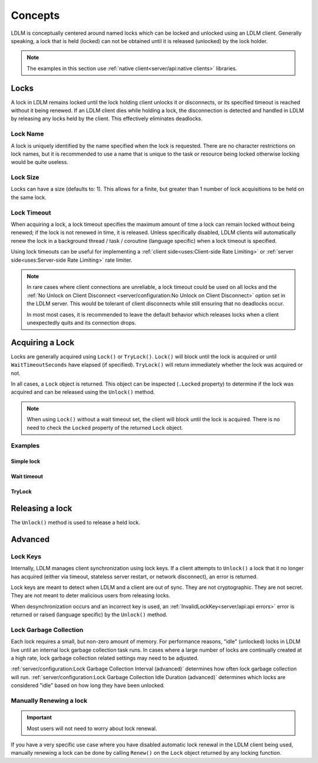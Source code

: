 =========
Concepts
=========

LDLM is conceptually centered around named 
locks which can be locked and unlocked using an
LDLM client. Generally speaking, a lock that is held (locked) can not be obtained until
it is released (unlocked) by the lock holder.

.. note::

    The examples in this section use :ref:`native client<server/api:native clients>` libraries.


Locks
=========
A lock in LDLM remains locked until the lock holding client unlocks it or 
disconnects, or its specified timeout is reached without it being renewed.
If an LDLM client dies while holding a lock, the disconnection is detected and handled
in LDLM by
releasing any locks held by the client. This effectively eliminates deadlocks.

Lock Name
----------
A lock is uniquely identified by the name specified when the lock is requested.
There are no character restrictions on lock names, but it is recommended to use
a name that is unique to the task or resource being locked otherwise locking would
be quite useless.

..  tabs::

    ..  group-tab:: Python

        .. code-block:: python

            import ldlm

            client = ldlm.Client("ldlm-server:3144")

            lock = client.lock("my-task")

    ..  group-tab:: Go

        .. code-block:: go

            import "github.com/imoore76/ldlm/client"            

            c, err := client.New(context.Background(), client.Config{
                Address: "localhost:3144",
            })

            if err != nil {
                panic(err)
            }

            lock, err = c.Lock("my-task", nil)


Lock Size
----------
Locks can have a size (defaults to: 1). This allows for a finite, but greater than 1
number of lock acquisitions to be held on the same lock.

..  tabs::

    ..  group-tab:: Python

        .. code-block:: python

            import ldlm

            # Number of expensive operation slots
            ES_SLOTS = 20

            client = ldlm.Client("ldlm-server:3144")

            lock = client.lock("expensive_operation", size=ES_SLOTS)

            # Do operation

    ..  group-tab:: Go

        .. code-block:: go

            import "github.com/imoore76/ldlm/client"

            const ES_SLOTS = 10

            c, err := client.New(context.Background(), client.Config{
                Address: "localhost:3144",
            })

            if err != nil {
                panic(err)
            }

            lock, err := c.Lock("expensive_operation", &client.LockOptions{
                Size: ES_SLOTS,
            })

Lock Timeout
-------------
When acquiring a lock, a lock timeout specifies the maximum amount of
time a lock can remain locked without
being renewed; if the lock is not renewed in time, it is released. Unless specifically disabled,
LDLM clients will automatically renew the lock in a background 
thread / task / coroutine (language specific) when a lock timeout is specified.

Using lock timeouts can be useful for implementing a :ref:`client side<uses:Client-side Rate Limiting>`
or :ref:`server side<uses:Server-side Rate Limiting>` rate limiter.

.. note::
    
    In rare cases where client connections are unreliable,
    a lock timeout could be used on all locks
    and the :ref:`No Unlock on Client Disconnect <server/configuration:No Unlock on Client Disconnect>`
    option set in the LDLM server. This would be tolerant of client disconnects
    while still ensuring that no deadlocks occur.
    
    In most most cases, it is recommended to leave the default behavior which
    releases locks when a client unexpectedly quits and its connection drops.

..  tabs::

    ..  group-tab:: Python

        .. code-block:: python

            import ldlm

            client = ldlm.Client("ldlm-server:3144")

            lock = client.lock("my-task", lock_timeout_seconds=300)

    ..  group-tab:: Go

        .. code-block:: go

            import "github.com/imoore76/ldlm/client"

            c, err := client.New(context.Background(), client.Config{
                Address: "localhost:3144",
            })

            if err != nil {
                panic(err)
            }

            lock, err := c.Lock("expensive_operation", &client.LockOptions{
                LockTimeoutSeconds: 300,
            })


Acquiring a Lock
===========================

Locks are generally acquired using ``Lock()`` or ``TryLock()``. ``Lock()`` will block until
the lock is acquired or until ``WaitTimeoutSeconds`` have elapsed (if specified). ``TryLock()``
will return immediately whether the lock was acquired or not.

In all cases, a ``Lock`` object is returned. This object can be inspected (``.Locked`` property)
to determine if the lock was acquired and can be released using the ``Unlock()`` method.

.. note::

    When using ``Lock()`` without a wait timeout set, the client will block until the lock is acquired.
    There is no need to check the ``Locked`` property of the returned ``Lock`` object.


Examples
----------

Simple lock
^^^^^^^^^^^^^^

..  tabs::

    ..  group-tab:: Python

        .. code-block:: python

            # Block until lock is obtained
            lock = client.lock("my-task")

            # Do work, then release lock
            lock.unlock()

    ..  group-tab:: Go

        .. code-block:: go

            import "github.com/imoore76/ldlm/client"            

            c, err := client.New(context.Background(), client.Config{
                Address: "localhost:3144",
            })
            if err != nil {
                panic(err)
            }

            // Block until a lock is obtained
            lock, err := c.Lock("my-lock", nil)

            if err != nil {
                panic(err)
            }

            // Do some work

            if err = lock.Unlock(); err != nil {
                panic(err)
            }

Wait timeout
^^^^^^^^^^^^^^
..  tabs::

    ..  group-tab:: Python

        .. code-block:: python

            # Wait at most 30 seconds to acquire lock
            lock = client.lock("my-task", wait_timeout_seconds=30)
            if not lock:
                print("Could not obtain lock within 30 seconds.")
                return
            # Do work, then release lock
            lock.unlock()

    ..  group-tab:: Go

        .. code-block:: go

            import "github.com/imoore76/ldlm/client"            

            c, err := client.New(context.Background(), client.Config{
                Address: "localhost:3144",
            })

            if err != nil {
                panic(err)
            }

            lock, err := c.Lock("my-lock", &client.LockOptions{
                WaitTimeoutSeconds: 30,
            })

            if err != nil {
                panic(err)
            }

            // Check lock
            if !lock.Locked {
                fmt.Println("Failed to acquire lock after 30 seconds")
                return
            }

            // Do work

            if err = lock.Unlock(); err != nil {
                panic(err)
            }

TryLock
^^^^^^^^^^^^
..  tabs::

    ..  group-tab:: Python

        .. code-block:: python

            # This is non-blocking
            lock = client.try_lock("my-task")
            if not lock:
                print("Lock already acquired.")
                return
            # Do work, then release lock
            lock.unlock()

    ..  group-tab:: Go

        .. code-block:: go

            import "github.com/imoore76/ldlm/client"            

            c, err := client.New(context.Background(), client.Config{
                Address: "localhost:3144",
            })

            if err != nil {
                panic(err)
            }
            lock, err := c.TryLock("my-lock", nil)

            if err != nil {
                panic(err)
            }

            // Check lock
            if !lock.Locked {
                fmt.Println("Failed to acquire lock")
                return
            }

            // Do work

            if err = lock.Unlock(); err != nil {
                panic(err)
            }

Releasing a lock
==================
The ``Unlock()`` method is used to release a held lock.

..  tabs::

    ..  group-tab:: Python

        .. code-block:: python

            import ldlm

            client = ldlm.Client("ldlm-server:3144")

            lock = client.lock("my-task")

            # Do task

            lock.unlock()

    ..  group-tab:: Go

        .. code-block:: go

            import "github.com/imoore76/ldlm/client"            

            c, err := client.New(context.Background(), client.Config{
                Address: "localhost:3144",
            })

            if err != nil {
                panic(err)
            }
            lock, err := c.Lock("my-lock", nil)

            if err != nil {
                panic(err)
            }

            // Do work

            if err = lock.Unlock(); err != nil {
                panic(err)
            }

Advanced
==========================

Lock Keys
--------------
Internally, LDLM manages client synchronization using lock keys. If a client attempts
to ``Unlock()`` a lock that it no longer has acquired (either via timeout, stateless server
restart, or network disconnect), an error is returned.

Lock keys are meant to detect when LDLM and a client are out of sync.
They are not cryptographic. They are not secret. They are not meant to deter malicious
users from releasing locks.

When desynchronization occurs and an incorrect key is used, an 
:ref:`InvalidLockKey<server/api:api errors>`
error is returned or raised (language specific) by the ``Unlock()`` method.

Lock Garbage Collection
----------------------------
Each lock requires a small, but non-zero amount of memory.
For performance reasons, "idle" (unlocked) locks in LDLM live until an internal lock
garbage collection task runs.
In cases where a large number of locks are continually created
at a high rate, lock garbage collection related settings may need to be adjusted.

:ref:`server/configuration:Lock Garbage Collection Interval (advanced)` determines how often lock
garbage collection will run. :ref:`server/configuration:Lock Garbage Collection Idle Duration (advanced)`
determines which locks are considered "idle" based on how long they have been unlocked.

Manually Renewing a lock
----------------------------

.. important::
    
    Most users will not need to worry about lock renewal.

If you have a very specific use case where you have disabled automatic lock renewal in the
LDLM client being used, manually renewing a lock can be done by calling ``Renew()`` on
the ``Lock`` object returned by any locking function.

..  tabs::

    ..  group-tab:: Python

        .. code-block:: python

            import ldlm

            client = ldlm.Client("ldlm-server:3144")

            lock = client.lock("my-task")

            # Do work

            lock.renew(300)

            # Do more work

            lock.renew(300)

            # Do more work

            lock.unlock()

    ..  group-tab:: Go

        .. code-block:: go

            import "github.com/imoore76/ldlm/client"            

            c, err := client.New(context.Background(), client.Config{
                Address: "localhost:3144",
            })

            if err != nil {
                panic(err)
            }
            lock, err := c.Lock("my-lock", nil)

            if err != nil {
                panic(err)
            }

            // Do work

            if err = lock.Renew(300); err != nil {
                panic(err)
            }

            // Do more work

            if err = lock.Renew(300); err != nil {
                panic(err)
            }

            // Do more work

            if err = lock.Unlock(); err != nil {
                panic(err)
            }

